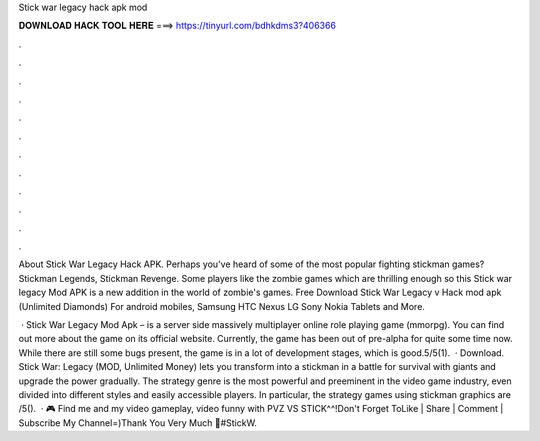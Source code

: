 Stick war legacy hack apk mod



𝐃𝐎𝐖𝐍𝐋𝐎𝐀𝐃 𝐇𝐀𝐂𝐊 𝐓𝐎𝐎𝐋 𝐇𝐄𝐑𝐄 ===> https://tinyurl.com/bdhkdms3?406366



.



.



.



.



.



.



.



.



.



.



.



.

About Stick War Legacy Hack APK. Perhaps you've heard of some of the most popular fighting stickman games? Stickman Legends, Stickman Revenge. Some players like the zombie games which are thrilling enough so this Stick war legacy Mod APK is a new addition in the world of zombie's games. Free Download Stick War Legacy v Hack mod apk (Unlimited Diamonds) For android mobiles, Samsung HTC Nexus LG Sony Nokia Tablets and More.

 · Stick War Legacy Mod Apk – is a server side massively multiplayer online role playing game (mmorpg). You can find out more about the game on its official website. Currently, the game has been out of pre-alpha for quite some time now. While there are still some bugs present, the game is in a lot of development stages, which is good.5/5(1).  · Download. Stick War: Legacy (MOD, Unlimited Money) lets you transform into a stickman in a battle for survival with giants and upgrade the power gradually. The strategy genre is the most powerful and preeminent in the video game industry, even divided into different styles and easily accessible players. In particular, the strategy games using stickman graphics are /5().  · 🎮 Find me and my video gameplay, video funny with PVZ VS STICK^^!Don't Forget ToLike | Share | Comment | Subscribe My Channel=)Thank You Very Much 👊#StickW.
